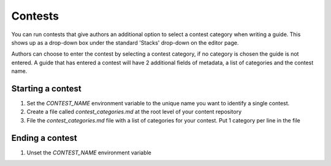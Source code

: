 ========
Contests
========

You can run contests that give authors an additional option to select a contest
category when writing a guide.  This shows up as a drop-down box under the
standard 'Stacks' drop-down on the editor page.

Authors can choose to enter the contest by selecting a contest category, if no
category is chosen the guide is not entered.  A guide that has entered a
contest will have 2 additional fields of metadata, a list of categories and the
contest name.

------------------
Starting a contest
------------------

1. Set the `CONTEST_NAME` environment variable to the unique name you want to
   identify a single contest.
2. Create a file called `contest_categories.md` at the root level of your
   content repository
3. File the `contest_categories.md` file with a list of categories for your
   contest. Put 1 category per line in the file

----------------
Ending a contest
----------------

1. Unset the `CONTEST_NAME` environment variable

